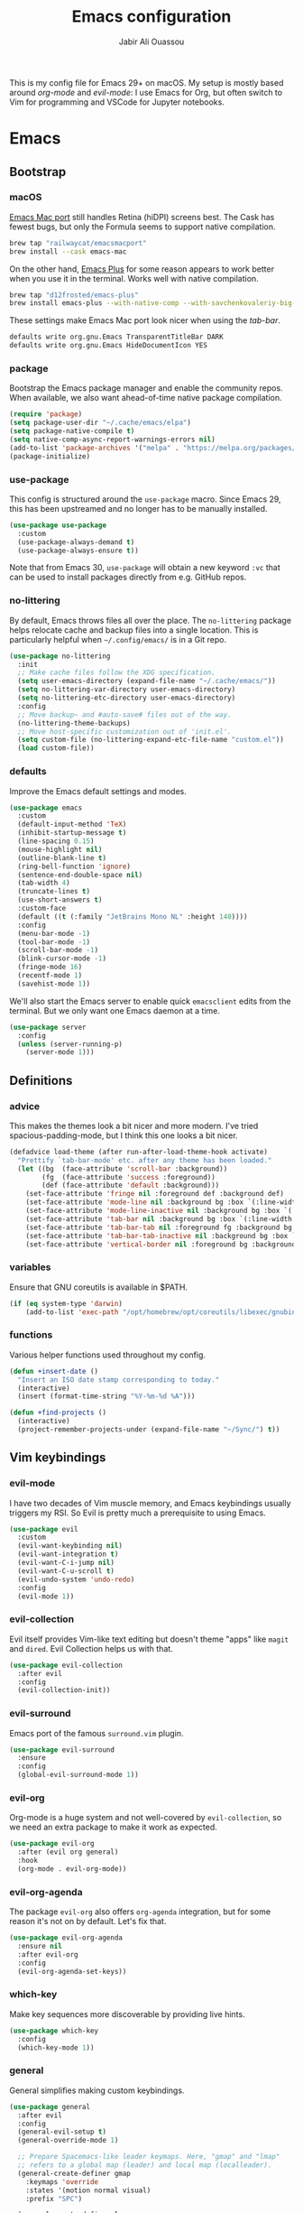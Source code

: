 #+TITLE: Emacs configuration
#+AUTHOR: Jabir Ali Ouassou
#+PROPERTY: header-args:emacs-lisp :tangle ~/.config/emacs/init.el

This is my config file for Emacs 29+ on macOS. My setup is mostly
based around [[org-mode]] and [[evil-mode]]: I use Emacs for Org, but often
switch to Vim for programming and VSCode for Jupyter notebooks.

* Emacs
** Bootstrap
*** macOS
[[https://bitbucket.org/mituharu/emacs-mac/src/master/][Emacs Mac port]] still handles Retina (hiDPI) screens best. The Cask has
fewest bugs, but only the Formula seems to support native compilation.
#+begin_src bash
  brew tap "railwaycat/emacsmacport"
  brew install --cask emacs-mac
#+end_src

On the other hand, [[https://github.com/d12frosted/homebrew-emacs-plus][Emacs Plus]] for some reason appears to work better
when you use it in the terminal. Works well with native compilation.
#+begin_src bash
  brew tap "d12frosted/emacs-plus"
  brew install emacs-plus --with-native-comp --with-savchenkovaleriy-big-sur-icon
#+end_src
    
These settings make Emacs Mac port look nicer when using the [[tab-bar]].
#+begin_src bash
  defaults write org.gnu.Emacs TransparentTitleBar DARK
  defaults write org.gnu.Emacs HideDocumentIcon YES
#+end_src

*** package
Bootstrap the Emacs package manager and enable the community repos.
When available, we also want ahead-of-time native package compilation.
#+begin_src emacs-lisp
  (require 'package)
  (setq package-user-dir "~/.cache/emacs/elpa")
  (setq package-native-compile t)
  (setq native-comp-async-report-warnings-errors nil)
  (add-to-list 'package-archives '("melpa" . "https://melpa.org/packages/") t)
  (package-initialize)
#+end_src

*** use-package
This config is structured around the =use-package= macro. Since Emacs 29,
this has been upstreamed and no longer has to be manually installed.
#+begin_src emacs-lisp
  (use-package use-package
    :custom
    (use-package-always-demand t)
    (use-package-always-ensure t))
#+end_src
Note that from Emacs 30, =use-package= will obtain a new keyword =:vc=
that can be used to install packages directly from e.g. GitHub repos.

*** no-littering
By default, Emacs throws files all over the place. The =no-littering=
package helps relocate cache and backup files into a single location.
This is particularly helpful when =~/.config/emacs/= is in a Git repo.
#+begin_src emacs-lisp
  (use-package no-littering
    :init
    ;; Make cache files follow the XDG specification.
    (setq user-emacs-directory (expand-file-name "~/.cache/emacs/"))
    (setq no-littering-var-directory user-emacs-directory)
    (setq no-littering-etc-directory user-emacs-directory)
    :config
    ;; Move backup~ and #auto-save# files out of the way.
    (no-littering-theme-backups)
    ;; Move host-specific customization out of 'init.el'.
    (setq custom-file (no-littering-expand-etc-file-name "custom.el"))
    (load custom-file))
#+end_src

*** defaults
Improve the Emacs default settings and modes.
#+begin_src emacs-lisp
  (use-package emacs
    :custom
    (default-input-method 'TeX)
    (inhibit-startup-message t)
    (line-spacing 0.15)
    (mouse-highlight nil)
    (outline-blank-line t)
    (ring-bell-function 'ignore)
    (sentence-end-double-space nil)
    (tab-width 4) 
    (truncate-lines t)
    (use-short-answers t)
    :custom-face
    (default ((t (:family "JetBrains Mono NL" :height 140))))
    :config
    (menu-bar-mode -1)
    (tool-bar-mode -1)
    (scroll-bar-mode -1)
    (blink-cursor-mode -1)
    (fringe-mode 16)
    (recentf-mode 1)
    (savehist-mode 1))
#+end_src

We'll also start the Emacs server to enable quick =emacsclient= edits
from the terminal. But we only want one Emacs daemon at a time.
#+begin_src emacs-lisp
  (use-package server
    :config
    (unless (server-running-p)
      (server-mode 1)))
#+end_src
** Definitions
*** advice
This makes the themes look a bit nicer and more modern. I've tried
spacious-padding-mode, but I think this one looks a bit nicer.
#+begin_src emacs-lisp
  (defadvice load-theme (after run-after-load-theme-hook activate)
    "Prettify `tab-bar-mode' etc. after any theme has been loaded."
    (let ((bg  (face-attribute 'scroll-bar :background))
          (fg  (face-attribute 'success :foreground))
          (def (face-attribute 'default :background)))
      (set-face-attribute 'fringe nil :foreground def :background def)
      (set-face-attribute 'mode-line nil :background bg :box `(:line-width 6 :color ,bg))
      (set-face-attribute 'mode-line-inactive nil :background bg :box `(:line-width 6 :color ,bg))
      (set-face-attribute 'tab-bar nil :background bg :box `(:line-width 6 :color ,bg))
      (set-face-attribute 'tab-bar-tab nil :foreground fg :background bg :box `(:line-width 6 :color ,bg))
      (set-face-attribute 'tab-bar-tab-inactive nil :background bg :box `(:line-width 6 :color ,bg))
      (set-face-attribute 'vertical-border nil :foreground bg :background bg)))
#+end_src
*** variables
Ensure that GNU coreutils is available in $PATH.
#+begin_src emacs-lisp
  (if (eq system-type 'darwin)
      (add-to-list 'exec-path "/opt/homebrew/opt/coreutils/libexec/gnubin"))
#+end_src

*** functions
Various helper functions used throughout my config.
#+begin_src emacs-lisp
  (defun +insert-date ()
    "Insert an ISO date stamp corresponding to today."
    (interactive)
    (insert (format-time-string "%Y-%m-%d %A")))
#+end_src
#+begin_src emacs-lisp
  (defun +find-projects ()
    (interactive)
    (project-remember-projects-under (expand-file-name "~/Sync/") t))
#+end_src

** Vim keybindings
*** evil-mode
I have two decades of Vim muscle memory, and Emacs keybindings usually
triggers my RSI. So Evil is pretty much a prerequisite to using Emacs.
#+begin_src emacs-lisp
  (use-package evil
    :custom
    (evil-want-keybinding nil)
    (evil-want-integration t)
    (evil-want-C-i-jump nil)
    (evil-want-C-u-scroll t)
    (evil-undo-system 'undo-redo)
    :config
    (evil-mode 1))
#+end_src

*** evil-collection
Evil itself provides Vim-like text editing but doesn't theme "apps"
like =magit= and =dired=. Evil Collection helps us with that.
#+begin_src emacs-lisp
  (use-package evil-collection
    :after evil
    :config
    (evil-collection-init))
#+end_src

*** evil-surround
Emacs port of the famous =surround.vim= plugin.
#+begin_src emacs-lisp
  (use-package evil-surround
    :ensure 
    :config
    (global-evil-surround-mode 1))
#+end_src 

*** evil-org
Org-mode is a huge system and not well-covered by =evil-collection=,
so we need an extra package to make it work as expected.
#+begin_src emacs-lisp
  (use-package evil-org
    :after (evil org general)
    :hook
    (org-mode . evil-org-mode))
#+end_src

*** evil-org-agenda
The package =evil-org= also offers =org-agenda= integration, but for
some reason it's not on by default. Let's fix that.
#+begin_src emacs-lisp
    (use-package evil-org-agenda
      :ensure nil
      :after evil-org
      :config
      (evil-org-agenda-set-keys))
#+end_src

*** which-key
Make key sequences more discoverable by providing live hints.
#+begin_src emacs-lisp
  (use-package which-key
    :config
    (which-key-mode 1))
#+end_src

*** general
General simplifies making custom keybindings.
#+begin_src emacs-lisp
  (use-package general
    :after evil
    :config
    (general-evil-setup t)
    (general-override-mode 1)

    ;; Prepare Spacemacs-like leader keymaps. Here, "gmap" and "lmap"
    ;; refers to a global map (leader) and local map (localleader).
    (general-create-definer gmap
      :keymaps 'override
      :states '(motion normal visual)
      :prefix "SPC")

    (general-create-definer lmap
      :keymaps 'override
      :states '(motion normal visual)
      :prefix ",")

    ;; Work around keyboard layout differences.
    (define-key key-translation-map (kbd "§") (kbd "`"))
    (define-key key-translation-map (kbd "±") (kbd "~"))

    ;; Map "SPC" to my custom "space menu" leader map.
    (gmap
      "SPC" '(execute-extended-command :which-key "cmd")

      "1" '(tab-bar-select-tab :which-key "1")          ; Tmux: C-b 1
      "2" '(tab-bar-select-tab :which-key "2")          ; Tmux: C-b 2
      "3" '(tab-bar-select-tab :which-key "3")          ; Tmux: C-b 3
      "4" '(tab-bar-select-tab :which-key "4")          ; Tmux: C-b 4
      "5" '(tab-bar-select-tab :which-key "5")          ; Tmux: C-b 5
      "6" '(tab-bar-select-tab :which-key "6")          ; Tmux: C-b 6
      "7" '(tab-bar-select-tab :which-key "7")          ; Tmux: C-b 7
      "8" '(tab-bar-select-tab :which-key "8")          ; Tmux: C-b 8
      "9" '(tab-bar-select-tab :which-key "9")          ; Tmux: C-b 9

      "a" '(org-agenda :which-key "agenda")             ; Emacs: C-c a
      "b" '(switch-to-buffer :which-key "buffer")       ; Emacs: C-x b
      "d" '(dired-jump :which-key "dired")              ; Emacs: C-x d
      "f" '(find-file :which-key "file")                ; Emacs: C-x C-f
      "g" '(magit :which-key "git")                     ; Emacs: C-x g
      "h" `(,help-map :which-key "help")                ; Emacs: C-h
      "i" '(imenu :which-key "imenu")                   ; Emacs: M-g i
      "j" '(bookmark-jump :which-key "jump")
      "k" '(kill-this-buffer :which-key "kill")         ; Emacs: C-x k
      "n" `(,narrow-map :which-key "narrow")            ; Emacs: C-x n
      "o" '(ace-window :which-key "other")              ; Emacs: C-x o
      "p" `(,project-prefix-map :which-key "project")   ; Emacs: C-x p
      "q" '(evil-window-delete :which-key "quit")       ; Vim: :q
      "r" '(recentf :which-key "recent")                ; Emacs: C-c r
      "s" '(save-buffer :which-key "save")              ; Emacs: C-x s
      "t" '(tab-bar-new-tab :which-key "tab")           ; Emacs: C-x t n
      "w" `(,evil-window-map :which-key "window"))      ; Vim: C-w

    ;; Map "C-c C-x" to ", x" for all letters "x". These are
    ;; generally keybindings defined by the current major mode,
    ;; and make a sensible set of default localleader bindings.
    (lmap
      "a" (general-key "C-c C-a")
      "b" (general-key "C-c C-b")
      "c" (general-key "C-c C-c")
      "d" (general-key "C-c C-d")
      "e" (general-key "C-c C-e")
      "f" (general-key "C-c C-f")
      "g" (general-key "C-c C-g")
      "h" (general-key "C-c C-h")
      "i" (general-key "C-c C-i")
      "j" (general-key "C-c C-j")
      "k" (general-key "C-c C-k")
      "l" (general-key "C-c C-l")
      "m" (general-key "C-c C-m")
      "n" (general-key "C-c C-n")
      "o" (general-key "C-c C-o")
      "p" (general-key "C-c C-p")
      "q" (general-key "C-c C-q")
      "r" (general-key "C-c C-r")
      "s" (general-key "C-c C-s")
      "t" (general-key "C-c C-t")
      "u" (general-key "C-c C-u")
      "v" (general-key "C-c C-v")
      "w" (general-key "C-c C-w")
      "x" (general-key "C-c C-x")
      "y" (general-key "C-c C-y")
      "z" (general-key "C-c C-z"))

    ;; Map "C-c ?" to ", ?" for all symbols "?". This includes some
    ;; major-mode keybindings and most minor-mode keybindings. One
    ;; exception: ", ," is mapped to "C-c C-c" for simplicity.
    (lmap
      "!"  (general-key "C-c !" )
      "\"" (general-key "C-c \"")
      "#"  (general-key "C-c #" )
      "$"  (general-key "C-c $" )
      "%"  (general-key "C-c %" )
      "&"  (general-key "C-c &" )
      "'"  (general-key "C-c '" )
      "("  (general-key "C-c (" )
      ")"  (general-key "C-c )" )
      "*"  (general-key "C-c *" )
      "+"  (general-key "C-c +" )
      ","  (general-key "C-c C-c" )
      "-"  (general-key "C-c -" )
      "."  (general-key "C-c ." )
      "/"  (general-key "C-c /" )
      ":"  (general-key "C-c :" )
      ";"  (general-key "C-c ;" )
      "<"  (general-key "C-c <" )
      "="  (general-key "C-c =" )
      ">"  (general-key "C-c >" )
      "?"  (general-key "C-c ?" )
      "@"  (general-key "C-c @" )
      "["  (general-key "C-c [" )
      "\\" (general-key "C-c \\")
      "]"  (general-key "C-c ]" )
      "^"  (general-key "C-c ^" )
      "_"  (general-key "C-c _" )
      "`"  (general-key "C-c `" )
      "{"  (general-key "C-c {" )
      "|"  (general-key "C-c |" )
      "}"  (general-key "C-c }" )
      "~"  (general-key "C-c ~" )))
#+end_src

** Modern interface
*** doom-modeline
Modernize the "mode line" that sits below each window.
#+begin_src emacs-lisp
  (use-package doom-modeline
    :custom
    (doom-modeline-bar-width 0.1)
    (doom-modeline-buffer-encoding nil)
    (doom-modeline-buffer-modification-icon nil)
    (doom-modeline-icon nil)
    (doom-modeline-modal nil)
    (doom-modeline-position-line-format nil)
    (doom-modeline-time nil)
    (doom-modeline-workspace-name nil)
    :config
    (doom-modeline-mode 1))
#+end_src

*** tab-bar
Emacs has a nice tab bar that works like those in Vim/Tmux/iTerm2:
each "tab" is a "set of windows" not just a "buffer". Turn it on.
#+begin_src emacs-lisp
  (use-package tab-bar
    :custom
    (frame-title-format "")
    (tab-bar-close-button-show nil)
    (tab-bar-format '(tab-bar-format-tabs))
    (tab-bar-new-tab-choice "*scratch*")
    (tab-bar-show 1)
    (tab-bar-tab-hints t)
    :config
    (tab-bar-mode 1)
    (tab-bar-history-mode 1))
#+end_src
Note: Most themes either don't theme the tab bar properly, or theme it
differently from the mode line. I've patched =load-theme= to fix this.

*** themes
#+begin_src emacs-lisp
  (use-package modus-themes
    :custom
    (modus-themes-to-toggle '(modus-vivendi-tinted modus-operandi-tinted))
    :config
    (load-theme 'modus-vivendi-tinted t)
    :bind
    ("<f12>" . modus-themes-toggle))
#+end_src

*** ivy/swiper/counsel
Modern fuzzy-finding interface for interactive Emacs commands.
#+begin_src emacs-lisp
  (use-package ivy
    :custom
    (enable-recursive-minibuffers t)
    :config
    (ivy-mode 1))

  (use-package swiper
    :bind
    ("C-s" . swiper))

  (use-package counsel
    :config
    (counsel-mode 1)
    :bind
    (:map minibuffer-local-map
          ("C-r" . counsel-minibuffer-history)))
#+end_src

*** ace-window
Easily jump directly between any visible window.
#+begin_src emacs-lisp
  (use-package ace-window)
#+end_src

** Org & TeX
*** org-mode
I'm using Org as my main research journal and task management system.
#+begin_src emacs-lisp
  (use-package org
    :hook
    (org-mode . visual-line-mode)
    :custom
    (initial-major-mode 'org-mode)
    (initial-scratch-message "")
    (org-todo-keywords
     '((sequence "TODO(t)" "NEXT(n)" "|" "DONE(d)")
       (sequence "WAIT(w)" "HOLD(h)" "IDEA(*)" "|" "NOTE(-)" "STOP(s)")))
    (org-agenda-files (list org-directory))
    (org-agenda-skip-deadline-if-done t)
    (org-agenda-skip-scheduled-if-done t)
    (org-agenda-span 'day)
    (org-agenda-start-on-weekday nil)
    (org-agenda-window-setup 'other-tab)
    (org-archive-location "::* Archive")
    (org-ctrl-k-protect-subtree t)
    (org-directory "~/Sync/Org")
    (org-fontify-quote-and-verse-blocks t)
    (org-highlight-latex-and-related '(native latex script entities))
    (org-image-actual-width '(400))
    (org-startup-folded 'content)
    (org-startup-indented t)
    (org-startup-with-inline-images t)
    (org-tags-column -65)
    :config
    (defun +url-handler-zotero (link)
      "Open a zotero:// link in the Zotero desktop app."
      (start-process "zotero_open" nil "open" (concat "zotero:" link)))
    (org-link-set-parameters "zotero" :follow #'+url-handler-zotero))
#+end_src

*** org-download
This package lets me copy-paste images directly into Org files.
#+begin_src emacs-lisp
  (use-package org-download
    :after org
    :custom
    (org-download-method 'directory)
    (org-download-image-dir "assets")
    (org-download-heading-lvl nil)
    (org-download-timestamp "%Y%m%d%H%M%S")
    :config
    (defun +org-download-file-format (filename)
      "Purely date-based naming of attachments."
      (concat
        (format-time-string org-download-timestamp)
        "."
        (file-name-extension filename)))
    (setq org-download-file-format-function #'+org-download-file-format)
    (setq org-download-annotate-function (lambda (_link) ""))
    (org-download-enable)
    :bind (:map org-mode-map
                ("M-v" . org-download-clipboard)))

#+end_src

Remember to install the system dependency for handling screenshots:
#+begin_src bash
  brew install pngpaste
#+end_src

*** org-babel
#+begin_src emacs-lisp
  (use-package org-babel
    :after org
    :ensure nil
    :no-require
    :custom
    (org-confirm-babel-evaluate nil)
    (org-babel-results-keyword "results")
    :config
    (org-babel-do-load-languages
     'org-babel-load-languages
     '((python . t))))
#+end_src

*** org-super-agenda
Sort the =org-agenda= by project. Makes it easier to keep an overview.
#+begin_src emacs-lisp
  (use-package org-super-agenda
    :custom
    (org-super-agenda-groups '((:auto-parent t)))
    :config
    (setq org-super-agenda-header-map (make-sparse-keymap))
    (org-super-agenda-mode 1))
#+end_src

*** ox-pandoc
Better export options. Including exporting to DOCX with LaTeX equations.
#+begin_src emacs-lisp
  (use-package ox-pandoc)
#+end_src

*** idle-org-agenda
Use the =org-agenda= as my screen saver. Helps refocus after a break.
#+begin_src emacs-lisp
  (use-package idle-org-agenda
    :after org-agenda
    :custom
    (idle-org-agenda-interval 3600)
    :config
    (idle-org-agenda-mode 1))
#+end_src

*** latex
Better LaTeX typesetting experience. Uses Skim to preview the PDF.
#+begin_src emacs-lisp
  (use-package tex
    :ensure auctex
    :custom
    (font-latex-fontify-script nil)
    (TeX-auto-save t)
    (TeX-source-correlate-method 'synctex)
    (TeX-source-correlate-mode t)
    (TeX-source-correlate-start-server t)
    (TeX-view-program-list '(("Skim" "/Applications/Skim.app/Contents/SharedSupport/displayline -b -g %n %o %b")))
    (TeX-view-program-selection '((output-pdf "Skim")))
    :hook
    (TeX-mode . visual-line-mode)
    (TeX-mode . prettify-symbols-mode))
#+end_src

#+begin_src emacs-lisp
  (use-package reftex
    :after tex
    :custom
    (reftex-cite-format 'bibtex)
    (reftex-enable-partial-scans t)
    (reftex-plug-into-AUCTeX t)
    (reftex-save-parse-info t)
    (reftex-use-multiple-selection-buffers t)
    :hook
    (TeX-mode . turn-on-reftex))
#+end_src

#+begin_src emacs-lisp
  (use-package evil-tex
    :hook
    (LaTeX-mode . evil-tex-mode))
#+end_src

*** cdlatex
#+begin_src emacs-lisp
  (use-package cdlatex
    :hook
    ((TeX-mode . turn-on-cdlatex)
     (org-mode . turn-on-org-cdlatex)))
#+end_src

** Coding
*** python
Setup better code folding in =python-mode=.
#+begin_src emacs-lisp
  (use-package python
    :after (outline evil general)
    :config
    (defun +outline-python ()
      "Fold Python code like Org-mode headings."
      ;; Only fold definitions and decorators (not e.g. loops and conditions).
      (setq outline-regexp
            (rx (or
                 (group (group (* space)) bow (or "class" "def") eow)
                 (group (group (* space)) "@"))))
      ;; Org-mode-like keybindings for cycling through outline states.
      (evil-define-key 'motion 'local (kbd "<tab>")
        (general-predicate-dispatch nil (derived-mode-p  'prog-mode) 'outline-cycle))
      (evil-define-key 'motion 'local (kbd "<backtab>")
        (general-predicate-dispatch nil (derived-mode-p 'prog-mode) 'outline-cycle-buffer))
      ;; Enable the mode.
      (outline-minor-mode 1))
    :hook
    (python-mode . +outline-python))
#+end_src

** Misc
*** dired
Sane defaults for the =dired= file manager. Note: this config
assumes that GNU =coreutils= has been installed on macOS.
#+begin_src emacs-lisp
  (use-package dired
    :ensure nil
    :after (evil general)
    :custom
    (dired-listing-switches "-hlLgG --group-directories-first --time-style=long-iso")
    :config
    (mmap "^" 'dired-jump))
#+end_src

*** diredfl
Make =dired= a bit more colorful.
#+begin_src emacs-lisp
  (use-package diredfl
    :after dired
    :config
    (diredfl-global-mode 1))
#+end_src

*** gnuplot
Provides e.g. syntax highlighting of Gnuplot scripts and configs.
#+begin_src emacs-lisp
  (use-package gnuplot)
#+end_src

*** hl-todo
Automatically highlight TODOs in code files. Works well with Vim.
#+begin_src emacs-lisp
(use-package hl-todo
  :hook
  (prog-mode . hl-todo-mode))
#+end_src

*** magit
Integration with the Git version control system that "just works".
#+begin_src emacs-lisp
  (use-package magit
    :bind
    (:map magit-status-mode-map ("SPC" . nil))
    :config
    (setq magit-display-buffer-function #'magit-display-buffer-fullframe-status-v1))
#+end_src

*** openwith
Use the macOS "Quick Look" to open images. Useful when using e.g.
Dired or Org files that contain images from a macOS terminal.
#+begin_src emacs-lisp
        (use-package openwith
          :config
          (setq openwith-associations
                 '(("\\.\\(png\\|jpg\\|svg\\)$" "qlmanage -p" (file))
                   ("\\.\\(pdf\\|docx\\|xlsx\\|pptx\\)$" "open" (file))))
          (openwith-mode 1))
#+end_src

* MacOS
** defaults
Prevent pop-ups for switching input method in Sonoma and above.
#+begin_src bash
  defaults write kCFPreferencesAnyApplication TSMLanguageIndicatorEnabled 0
#+end_src

* Tangle
This script lets us tangle this Org file to Emacs Lisp without firing
up a full Emacs session. Useful when setting things up from scratch.
#+begin_src emacs-lisp :tangle ~/.config/bin/tangle
  #!/usr/bin/env emacs --script

  (require 'org)
  (org-babel-tangle-file "~/.config/emacs/README.org")
#+end_src

This autocommand makes Emacs automatically tangle this Org file on
save. This makes it easier to interactively revise the config file.
#+begin_src conf
  Local Variables:
    eval: (add-hook 'after-save-hook (lambda () (org-babel-tangle) (load-file user-init-file)) nil t)
  End:
#+end_src
